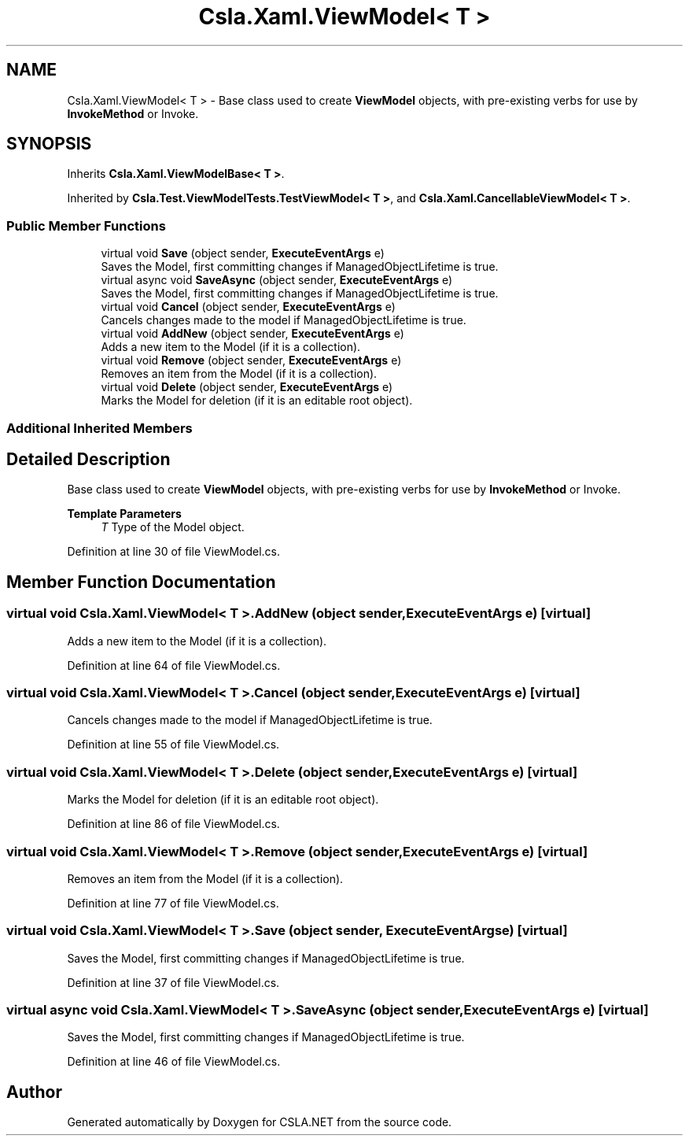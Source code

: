 .TH "Csla.Xaml.ViewModel< T >" 3 "Wed Jul 21 2021" "Version 5.4.2" "CSLA.NET" \" -*- nroff -*-
.ad l
.nh
.SH NAME
Csla.Xaml.ViewModel< T > \- Base class used to create \fBViewModel\fP objects, with pre-existing verbs for use by \fBInvokeMethod\fP or Invoke\&.  

.SH SYNOPSIS
.br
.PP
.PP
Inherits \fBCsla\&.Xaml\&.ViewModelBase< T >\fP\&.
.PP
Inherited by \fBCsla\&.Test\&.ViewModelTests\&.TestViewModel< T >\fP, and \fBCsla\&.Xaml\&.CancellableViewModel< T >\fP\&.
.SS "Public Member Functions"

.in +1c
.ti -1c
.RI "virtual void \fBSave\fP (object sender, \fBExecuteEventArgs\fP e)"
.br
.RI "Saves the Model, first committing changes if ManagedObjectLifetime is true\&. "
.ti -1c
.RI "virtual async void \fBSaveAsync\fP (object sender, \fBExecuteEventArgs\fP e)"
.br
.RI "Saves the Model, first committing changes if ManagedObjectLifetime is true\&. "
.ti -1c
.RI "virtual void \fBCancel\fP (object sender, \fBExecuteEventArgs\fP e)"
.br
.RI "Cancels changes made to the model if ManagedObjectLifetime is true\&. "
.ti -1c
.RI "virtual void \fBAddNew\fP (object sender, \fBExecuteEventArgs\fP e)"
.br
.RI "Adds a new item to the Model (if it is a collection)\&. "
.ti -1c
.RI "virtual void \fBRemove\fP (object sender, \fBExecuteEventArgs\fP e)"
.br
.RI "Removes an item from the Model (if it is a collection)\&. "
.ti -1c
.RI "virtual void \fBDelete\fP (object sender, \fBExecuteEventArgs\fP e)"
.br
.RI "Marks the Model for deletion (if it is an editable root object)\&. "
.in -1c
.SS "Additional Inherited Members"
.SH "Detailed Description"
.PP 
Base class used to create \fBViewModel\fP objects, with pre-existing verbs for use by \fBInvokeMethod\fP or Invoke\&. 


.PP
\fBTemplate Parameters\fP
.RS 4
\fIT\fP Type of the Model object\&.
.RE
.PP

.PP
Definition at line 30 of file ViewModel\&.cs\&.
.SH "Member Function Documentation"
.PP 
.SS "virtual void \fBCsla\&.Xaml\&.ViewModel\fP< T >\&.AddNew (object sender, \fBExecuteEventArgs\fP e)\fC [virtual]\fP"

.PP
Adds a new item to the Model (if it is a collection)\&. 
.PP
Definition at line 64 of file ViewModel\&.cs\&.
.SS "virtual void \fBCsla\&.Xaml\&.ViewModel\fP< T >\&.Cancel (object sender, \fBExecuteEventArgs\fP e)\fC [virtual]\fP"

.PP
Cancels changes made to the model if ManagedObjectLifetime is true\&. 
.PP
Definition at line 55 of file ViewModel\&.cs\&.
.SS "virtual void \fBCsla\&.Xaml\&.ViewModel\fP< T >\&.Delete (object sender, \fBExecuteEventArgs\fP e)\fC [virtual]\fP"

.PP
Marks the Model for deletion (if it is an editable root object)\&. 
.PP
Definition at line 86 of file ViewModel\&.cs\&.
.SS "virtual void \fBCsla\&.Xaml\&.ViewModel\fP< T >\&.Remove (object sender, \fBExecuteEventArgs\fP e)\fC [virtual]\fP"

.PP
Removes an item from the Model (if it is a collection)\&. 
.PP
Definition at line 77 of file ViewModel\&.cs\&.
.SS "virtual void \fBCsla\&.Xaml\&.ViewModel\fP< T >\&.Save (object sender, \fBExecuteEventArgs\fP e)\fC [virtual]\fP"

.PP
Saves the Model, first committing changes if ManagedObjectLifetime is true\&. 
.PP
Definition at line 37 of file ViewModel\&.cs\&.
.SS "virtual async void \fBCsla\&.Xaml\&.ViewModel\fP< T >\&.SaveAsync (object sender, \fBExecuteEventArgs\fP e)\fC [virtual]\fP"

.PP
Saves the Model, first committing changes if ManagedObjectLifetime is true\&. 
.PP
Definition at line 46 of file ViewModel\&.cs\&.

.SH "Author"
.PP 
Generated automatically by Doxygen for CSLA\&.NET from the source code\&.

